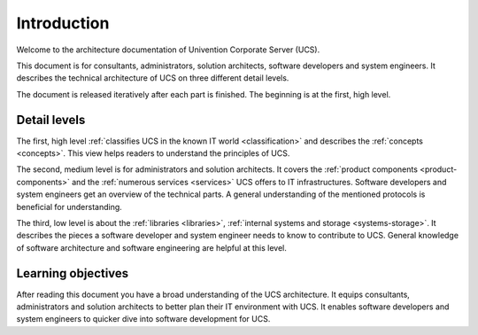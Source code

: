 .. _introduction:

************
Introduction
************

Welcome to the architecture documentation of Univention Corporate Server (UCS).

This document is for consultants, administrators, solution architects, software
developers and system engineers. It describes the technical architecture of UCS
on three different detail levels.

.. TODO Remove this sentence once the whole document is done.

The document is released iteratively after each part is finished. The beginning
is at the first, high level.

Detail levels
=============

The first, high level :ref:`classifies UCS in the known IT world
<classification>` and describes the :ref:`concepts <concepts>`. This view helps
readers to understand the principles of UCS.

The second, medium level is for administrators and solution architects. It
covers the :ref:`product components <product-components>` and the :ref:`numerous
services <services>` UCS offers to IT infrastructures.  Software developers and
system engineers get an overview of the technical parts.  A general
understanding of the mentioned protocols is beneficial for understanding.

The third, low level is about the :ref:`libraries <libraries>`, :ref:`internal
systems and storage <systems-storage>`. It describes the pieces a software
developer and system engineer needs to know to contribute to UCS. General
knowledge of software architecture and software engineering are helpful at this
level.

Learning objectives
===================

After reading this document you have a broad understanding of the UCS
architecture. It equips consultants, administrators and solution architects to
better plan their IT environment with UCS. It enables software developers and
system engineers to quicker dive into software development for UCS.

